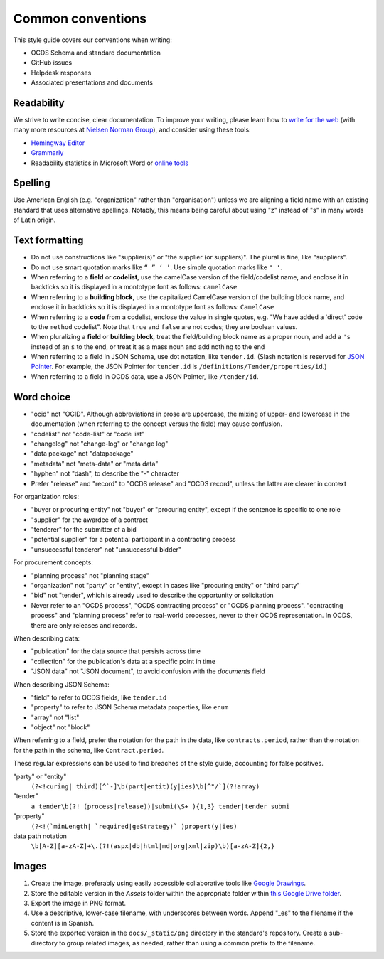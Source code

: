 Common conventions
==================

This style guide covers our conventions when writing:

-  OCDS Schema and standard documentation
-  GitHub issues
-  Helpdesk responses
-  Associated presentations and documents

Readability
-----------

We strive to write concise, clear documentation. To improve your writing, please learn how to `write for the web <https://www.usa.gov/style-guide/writing-for-web>`__ (with many more resources at `Nielsen Norman Group <https://www.nngroup.com/topic/writing-web/>`__), and consider using these tools:

-  `Hemingway Editor <http://www.hemingwayapp.com/>`__
-  `Grammarly <https://www.grammarly.com/>`__
-  Readability statistics in Microsoft Word or `online tools <https://www.webfx.com/tools/read-able/flesch-kincaid.html>`__

Spelling
--------

Use American English (e.g. "organization" rather than "organisation") unless we are aligning a field name with an existing standard that uses alternative spellings. Notably, this means being careful about using "z" instead of "s" in many words of Latin origin.

Text formatting
---------------

-  Do not use constructions like "supplier(s)" or "the supplier (or suppliers)". The plural is fine, like "suppliers".
-  Do not use smart quotation marks like ``“ ” ‘ ’``. Use simple quotation marks like ``" '``.
-  When referring to a **field** or **codelist**, use the camelCase version of the field/codelist name, and enclose it in backticks so it is displayed in a montotype font as follows: ``camelCase``
-  When referring to a **building block**, use the capitalized CamelCase version of the building block name, and enclose it in backticks so it is displayed in a montotype font as follows: ``CamelCase``
-  When referring to a **code** from a codelist, enclose the value in single quotes, e.g. "We have added a 'direct' code to the ``method`` codelist". Note that ``true`` and ``false`` are not codes; they are boolean values.
-  When pluralizing a **field** or **building block**, treat the field/building block name as a proper noun, and add a ``'s`` instead of an ``s`` to the end, or treat it as a mass noun and add nothing to the end
-  When referring to a field in JSON Schema, use dot notation, like ``tender.id``. (Slash notation is reserved for `JSON Pointer <https://tools.ietf.org/html/rfc6901>`__. For example, the JSON Pointer for ``tender.id`` is ``/definitions/Tender/properties/id``.)
-  When referring to a field in OCDS data, use a JSON Pointer, like ``/tender/id``.

Word choice
-----------

-  "ocid" not "OCID". Although abbreviations in prose are uppercase, the mixing of upper- and lowercase in the documentation (when referring to the concept versus the field) may cause confusion.
-  "codelist" not "code-list" or "code list"
-  "changelog" not "change-log" or "change log"
-  "data package" not "datapackage"
-  "metadata" not "meta-data" or "meta data"
-  "hyphen" not "dash", to describe the "-" character
-  Prefer "release" and "record" to "OCDS release" and "OCDS record", unless the latter are clearer in context

For organization roles:

-  "buyer or procuring entity" not "buyer" or "procuring entity", except if the sentence is specific to one role
-  "supplier" for the awardee of a contract
-  "tenderer" for the submitter of a bid
-  "potential supplier" for a potential participant in a contracting process
-  "unsuccessful tenderer" not "unsuccessful bidder"

For procurement concepts:

-  "planning process" not "planning stage"
-  "organization" not "party" or "entity", except in cases like "procuring entity" or "third party"
-  "bid" not "tender", which is already used to describe the opportunity or solicitation
-  Never refer to an "OCDS process", "OCDS contracting process" or "OCDS planning process". "contracting process" and "planning process" refer to real-world processes, never to their OCDS representation. In OCDS, there are only releases and records.

When describing data:

-  "publication" for the data source that persists across time
-  "collection" for the publication's data at a specific point in time
-  "JSON data" not "JSON document", to avoid confusion with the `documents` field

When describing JSON Schema:

-  "field" to refer to OCDS fields, like ``tender.id``
-  "property" to refer to JSON Schema metadata properties, like ``enum``
-  "array" not "list"
-  "object" not "block"

When referring to a field, prefer the notation for the path in the data, like ``contracts.period``, rather than the notation for the path in the schema, like ``Contract.period``.

These regular expressions can be used to find breaches of the style guide, accounting for false positives.

"party" or "entity"
  ``(?<!curing| third)[^`-]\b(part|entit)(y|ies)\b[^"/`](?!array)``
"tender"
  ``a tender\b(?! (process|release))|submi(\S+ ){1,3} tender|tender submi``
"property"
  ``(?<!(`minLength| `required|geStrategy)` )propert(y|ies)``
data path notation
  ``\b[A-Z][a-zA-Z]+\.(?!(aspx|db|html|md|org|xml|zip)\b)[a-zA-Z]{2,}``

Images
------

#. Create the image, preferably using easily accessible collaborative tools like `Google Drawings <https://docs.google.com/drawings/>`__.
#. Store the editable version in the *Assets* folder within the appropriate folder within `this Google Drive folder <https://drive.google.com/drive/u/1/folders/1VBb7OaF8CAOrwuNL413pnNYDwv-MoJoo>`__.
#. Export the image in PNG format.
#. Use a descriptive, lower-case filename, with underscores between words. Append "_es" to the filename if the content is in Spanish.
#. Store the exported version in the ``docs/_static/png`` directory in the standard's repository. Create a sub-directory to group related images, as needed, rather than using a common prefix to the filename.
